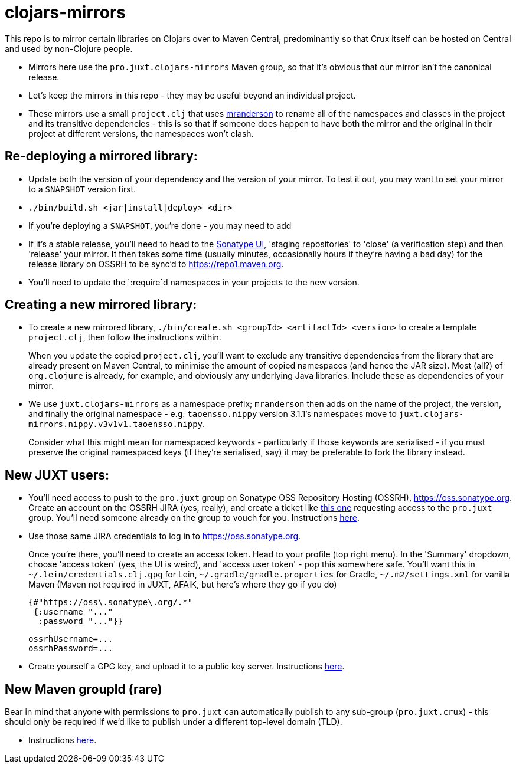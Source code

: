 = clojars-mirrors

This repo is to mirror certain libraries on Clojars over to Maven Central, predominantly so that Crux itself can be hosted on Central and used by non-Clojure people.

* Mirrors here use the `pro.juxt.clojars-mirrors` Maven group, so that it's obvious that our mirror isn't the canonical release.
* Let's keep the mirrors in this repo - they may be useful beyond an individual project.
* These mirrors use a small `project.clj` that uses https://github.com/benedekfazekas/mranderson[mranderson] to rename all of the namespaces and classes in the project and its transitive dependencies - this is so that if someone does happen to have both the mirror and the original in their project at different versions, the namespaces won't clash.

== Re-deploying a mirrored library:

* Update both the version of your dependency and the version of your mirror.
  To test it out, you may want to set your mirror to a `SNAPSHOT` version first.
* `./bin/build.sh <jar|install|deploy> <dir>`
  * If you're deploying a `SNAPSHOT`, you're done - you may need to add
  * If it's a stable release, you'll need to head to the https://oss.sonatype.org[Sonatype UI], 'staging repositories' to 'close' (a verification step) and then 'release' your mirror.
    It then takes some time (usually minutes, occasionally hours if they're having a bad day) for the release library on OSSRH to be sync'd to https://repo1.maven.org.
* You'll need to update the `:require`d namespaces in your projects to the new version.

== Creating a new mirrored library:

* To create a new mirrored library, `./bin/create.sh <groupId> <artifactId> <version>` to create a template `project.clj`, then follow the instructions within.
+
When you update the copied `project.clj`, you'll want to exclude any transitive dependencies from the library that are already present on Maven Central, to minimise the amount of copied namespaces (and hence the JAR size).
Most (all?) of `org.clojure` is already, for example, and obviously any underlying Java libraries.
Include these as dependencies of your mirror.
* We use `juxt.clojars-mirrors` as a namespace prefix; `mranderson` then adds on the name of the project, the version, and finally the original namespace - e.g. `taoensso.nippy` version 3.1.1's namespaces move to `juxt.clojars-mirrors.nippy.v3v1v1.taoensso.nippy`.
+
Consider what this might mean for namespaced keywords - particularly if those keywords are serialised - if you must preserve the original namespaced keys (if they're serialised, say) it may be preferable to fork the library instead.

== New JUXT users:

* You'll need access to push to the `pro.juxt` group on Sonatype OSS Repository Hosting (OSSRH), https://oss.sonatype.org.
  Create an account on the OSSRH JIRA (yes, really), and create a ticket like https://issues.sonatype.org/browse/OSSRH-69695[this one] requesting access to the `pro.juxt` group.
  You'll need someone already on the group to vouch for you.
  Instructions https://central.sonatype.org/publish/publish-guide/[here].
* Use those same JIRA credentials to log in to https://oss.sonatype.org.
+
Once you're there, you'll need to create an access token.
Head to your profile (top right menu).
In the 'Summary' dropdown, choose 'access token' (yes, the UI is weird), and 'access user token' - pop this somewhere safe.
You'll want this in `~/.lein/credentials.clj.gpg` for Lein, `~/.gradle/gradle.properties` for Gradle, `~/.m2/settings.xml` for vanilla Maven (Maven not required in JUXT, AFAIK, but here's where they go if you do)
+
[source,clojure]
----
{#"https://oss\.sonatype\.org/.*"
 {:username "..."
  :password "..."}}
----
+
[source,properties]
----
ossrhUsername=...
ossrhPassword=...
----
* Create yourself a GPG key, and upload it to a public key server.
  Instructions https://central.sonatype.org/publish/requirements/gpg/[here].

== New Maven groupId (rare)

Bear in mind that anyone with permissions to `pro.juxt` can automatically publish to any sub-group (`pro.juxt.crux`) - this should only be required if we'd like to publish under a different top-level domain (TLD).

* Instructions https://central.sonatype.org/publish/[here].
